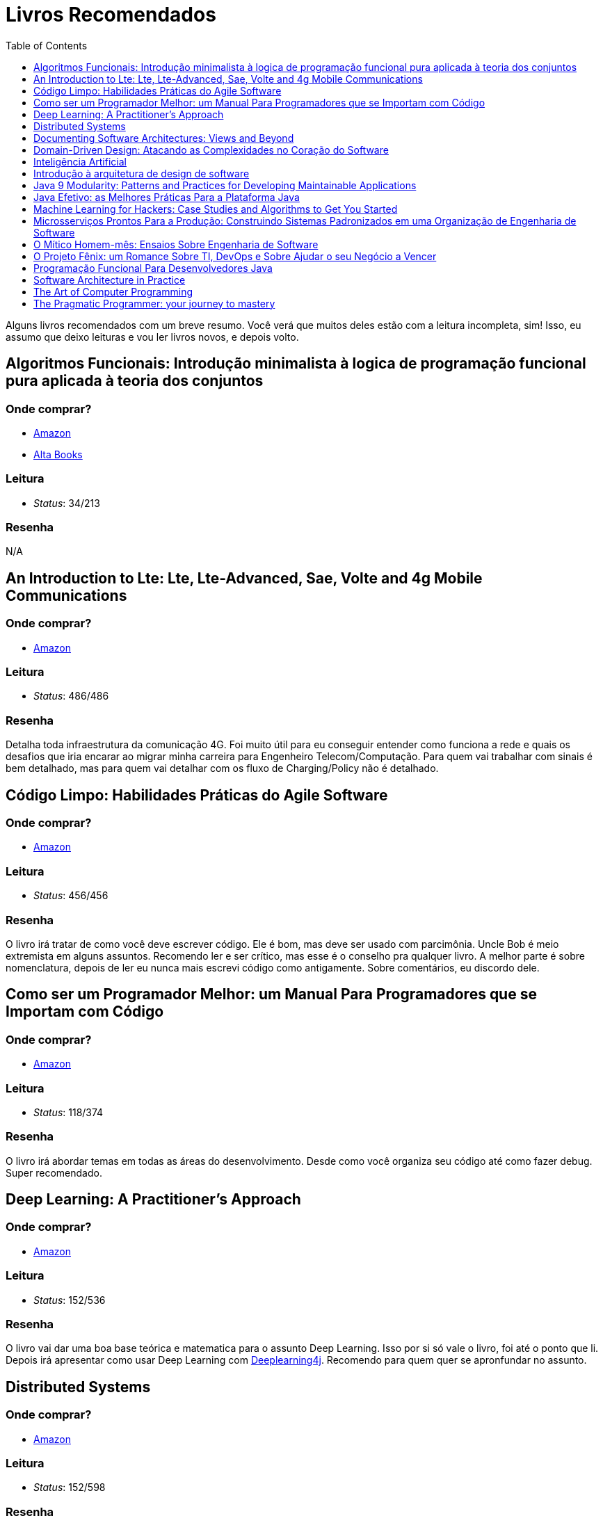 = Livros Recomendados
:toc: left
:toclevels: 1
:language: asciidoc
:docref: link:/docs

Alguns livros recomendados com um breve resumo. Você verá que muitos deles estão com a leitura incompleta, sim! Isso, eu assumo que deixo leituras e vou ler livros novos, e depois volto.

== Algoritmos Funcionais: Introdução minimalista à logica de programação funcional pura aplicada à teoria dos conjuntos

=== Onde comprar?
- https://amzn.to/34XxRSr[Amazon]
- https://www.altabooks.com.br/produto/algoritmos-funcionais/[Alta Books]

=== Leitura
- _Status_: 34/213

=== Resenha
N/A

== An Introduction to Lte: Lte, Lte-Advanced, Sae, Volte and 4g Mobile Communications

=== Onde comprar?
- https://amzn.to/2JvohyK[Amazon]

=== Leitura
- _Status_: 486/486 

=== Resenha

Detalha toda infraestrutura da comunicação 4G. Foi muito útil para eu conseguir entender como funciona a rede e quais os desafios que iria encarar ao migrar minha carreira para Engenheiro Telecom/Computação. Para quem vai trabalhar com sinais é bem detalhado, mas para quem vai detalhar com os fluxo de Charging/Policy não é detalhado.

== Código Limpo: Habilidades Práticas do Agile Software

=== Onde comprar?
- https://amzn.to/3hunzOG[Amazon]

=== Leitura
- _Status_:  456/456 

=== Resenha

O livro irá tratar de como você deve escrever código. Ele é bom, mas deve ser usado com parcimônia. Uncle Bob é meio extremista em alguns assuntos. Recomendo ler e ser crítico, mas esse é o conselho pra qualquer livro. A melhor parte é sobre nomenclatura, depois de ler eu nunca mais escrevi código como antigamente. Sobre comentários, eu discordo dele.

== Como ser um Programador Melhor: um Manual Para Programadores que se Importam com Código 

=== Onde comprar?
- https://amzn.to/3aTZsrv[Amazon]

=== Leitura
- _Status_: 118/374

=== Resenha

O livro irá abordar temas em todas as áreas do desenvolvimento. Desde como você organiza seu código até como fazer debug. Super recomendado.

== Deep Learning: A Practitioner's Approach

=== Onde comprar?
- https://amzn.to/2JwAm6M[Amazon]

=== Leitura
- _Status_: 152/536

=== Resenha
O livro vai dar uma boa base teórica e matematica para o assunto Deep Learning. Isso por si só vale o livro, foi até o ponto que li. Depois irá apresentar como usar Deep Learning com https://deeplearning4j.org/[Deeplearning4j]. Recomendo para quem quer se apronfundar no assunto.

== Distributed Systems

=== Onde comprar?
- https://amzn.to/381XvY4[Amazon]

=== Leitura
- _Status_: 152/598 

=== Resenha
Livro texto de praticamente toda matéria de sistemas distribuidos. Como eu NÃO tive essa matéria na UNICAMP, resolvi ler. Excelente, irá detalhar todos os desafios de se construir sistemas distribuídos. Recomendável para qualquer desenvolvedor backend que quer ter ciência do real desafio.

== Documenting Software Architectures: Views and Beyond 

=== Onde comprar?
- https://amzn.to/3hsDm0J[Amazon]

=== Leitura
- _Status_: NaN/537

=== Resenha

Depois de ler alguns capitulos desse livro nunca mais escrevi documentação como antes. Comprei pra escrever a documentação de uma plataforma que desenvolvi como arquiteto, o feedback de quem está usando é ótimo. Consegui abrager todas as necessidades e não sou necessário para suporte e desenvolvimento em cima da plataforma.

== Domain-Driven Design: Atacando as Complexidades no Coração do Software

=== Onde comprar?
- https://amzn.to/3mVmXms[Amazon]

=== Leitura
- _Status_: 116/484

=== Resenha
O livro é excelente. Irá tratar do Design do seu código. Te ajudará a responder perguntas como: 

* O que é domínio?
* Como dar nomes as classes? Esses nomes tem relação com o domínio da aplicação?
* Como faço a separação de funcionalidades?

O primeiro tópico do livro vai tratar de Linguagem Onipresente, em resumo precisamos construir uma linguagem onipresente ao desenvolver software. Desenvolvedores e Analistas de negócio não falam a mesma linguagem, mas termos e ações precisam ser definidos para ambos estarem alinhados.

== Inteligência Artificial

=== Onde comprar? 
- https://amzn.to/3pyAPVq[Amazon]

=== Leitura
- _Status_: NaN/1016 

=== Resenha

Clássicos não precisam de resenhas. Foi o livro texto do meu Nano-degree em IA no Udacity. Na época ainda não estava na moda ML, então havia um bom enfoque na IA Classica. Recomendo a leitura para quem se interessar pela área. Alguns problemas de IA podem e devem ser resolvidos com apenas algumas buscas em árvores.

== Introdução à arquitetura de design de software

=== Onde comprar?
- https://amzn.to/38L1W93[Amazon] 

=== Leitura
- _Status_: 280/280

=== Resenha 

O livro é sobre Arquitetura Java. Apesar de precisa de uma atualização, ainda é valido por apresentar um pouco de como a JVM funciona e de alguns padrões que são bem utilizados. Recomendável para quem deseja ser Arquiteto Java.

== Java 9 Modularity: Patterns and Practices for Developing Maintainable Applications

=== Onde comprar?
- https://amzn.to/2KTa7bj[Amazon]

=== Leitura
- _Status_: 224/224

=== Resenha

Você conhece o sistema de modularidade do Java 9? E sabia que o Java já tinha um sistema de modularidade antes? Bom, esse livro vai responder essas duas perguntas. É execelente. Muitos projetos parecem Frankensteins porque não conhecem a Modularidade que já estava no Java há bastante tempo. Recomendado para qualquer Engenheiro e Arquiteto Java;

== Java Efetivo: as Melhores Práticas Para a Plataforma Java

=== Onde comprar?
- https://amzn.to/3rIzr4D[Amazon]

=== Leitura
- _Status_: 432/432

=== Resenha
Você é um desenvolvedor Java? Caso seja essa é uma leitura que você tem que fazer! É um livro de consulta também, infelizmente eu não o tenho, pertencia a empresa que trabalhei como Arquiteto Java. O livro parte de alguns problemas e vai detalhando qual a melhor forma de resolver esses problemas. Serialização? Porque implementar equals e hashCode? **Altamente Recomendável!**

== Machine Learning for Hackers: Case Studies and Algorithms to Get You Started
=== Onde comprar?
- https://amzn.to/2WXAzTB[Amazon]

=== Leitura
- _Status_: 0/303

=== Resenha
N/A

== Microsserviços Prontos Para a Produção: Construindo Sistemas Padronizados em uma Organização de Engenharia de Software

=== Onde comprar?
- https://amzn.to/2WZETSi[Amazon]

=== Leitura
- _Status_: 88/224

=== Resenha

O livro irá focar no que é necessário para se colocar um microserço em produção. Não há padrão de microserviços, mas há um bom detalhamento do que Escalabilidade/Observalidade. Também ajudará a construir um checklist de como avaliar seu microserviços. Altamente recomendável para quem é Arquiteto de Software.

== O Mítico Homem-mês: Ensaios Sobre Engenharia de Software

=== Onde comprar?
- https://amzn.to/38RNvjH[Amazon]

=== Leitura
- _Status_: NaN/320

=== Resenha

O livro trará uma série de artigos sobre Engenheria de Software. Muitos deles são históricos e alguns você até já conhece por serem praticamente mitologicos. Já ouviu a frase _Não existe bala de prata_, pois é, é um artigo. Muito recomendável para qualquer um que vá se aventurar pela gerência de projetos de desenvolvimento de software. Se seu Agile Coach não leu, fala que ele não manja de nada!

== O Projeto Fênix: um Romance Sobre TI, DevOps e Sobre Ajudar o seu Negócio a Vencer

=== Onde comprar?
- https://amzn.to/3aRdlH3[Amazon]

=== Leitura
- _Status_: 384/384 

=== Resenha
É um livro sensacional! Quem quer conhecer DevOps deve ler ele. Ao começar pensava que esses conceitos eram nativos da Computação, mas vi que são conceitos da industria aplicados a computação. Esse livro vai ter dar uma boa visão desses conceitos e como eles podem ser aplicados. Você não vai aprender nada prático, mas será muito mais útil do que você imagina. **Recomendável!!!**

== Programação Funcional Para Desenvolvedores Java

=== Onde comprar?
- https://amzn.to/38RpcCa[Amazon]

=== Leitura
- _Stastus_: 112/112

=== Resenha

Quer conhecer o básico de programação funcional? Leia! Quer se aprofundar? Escolha outro título. Ele é recomendável para que quer construir bibliotécas funcionais em Java, visto que é anterior a várias funcionalidades como Streams.

== Software Architecture in Practice 

=== Onde comprar?
- https://amzn.to/3huvD1X[Amazon]

=== Leitura
- _Status_: 119/640 

=== Resenha

Quer ser Arquiteto de Software? Então essa série é um requisito pra você! Encare como livros de consulta e leia tanto alguns temas avulsos como em ordem. Ele vai tratar de todas as funções de um Arquiteto. Meu primeiro susto foi ao começar a ler descobri que a função do Arquiteto é fazer o projeto ter aderência ao desejo de TODOS OS Stakeholders.

== The Art of Computer Programming
=== Onde comprar?
- https://amzn.to/2KFLT4x[Amazon]

=== Leitura
- _Status_: NaN/3168

=== Resenha

É uma obra prima. Comprei a primeira edição dele e era voltada para explicar como o processador lidava com linguagem de máquina. Falava de como contas são feitas usando números binários. Mas ao comprar a edição _ainda não definitiva_ levei um susto, a primeira edição foi transformada para falar de algoritmos! Muito válido, mas recomendo só se você quer se tornar o Mestre Jedi Supremo.

== The Pragmatic Programmer: your journey to mastery
=== Onde comprar?
- https://amzn.to/3rIqbgT[Amazon]

=== Leitura
- _Status_: 174/352

=== Resenha

O livro irá focar na filosofia de vida de um desenvolvedor. Não é um livro que te ensinará técnicas de desenvolvimento, mas te dará insights muitos valiosos para sua vida profissional. Um que eu já conhecia era o "_Don't live a broken window_" que é a filosofia de sempre consertar os erros que são visiveis em um projeto. Quanto mais erros em um projeto, mais a moral do time vai ser abalada e mais erros o time gerará. **Recomendado!!**
